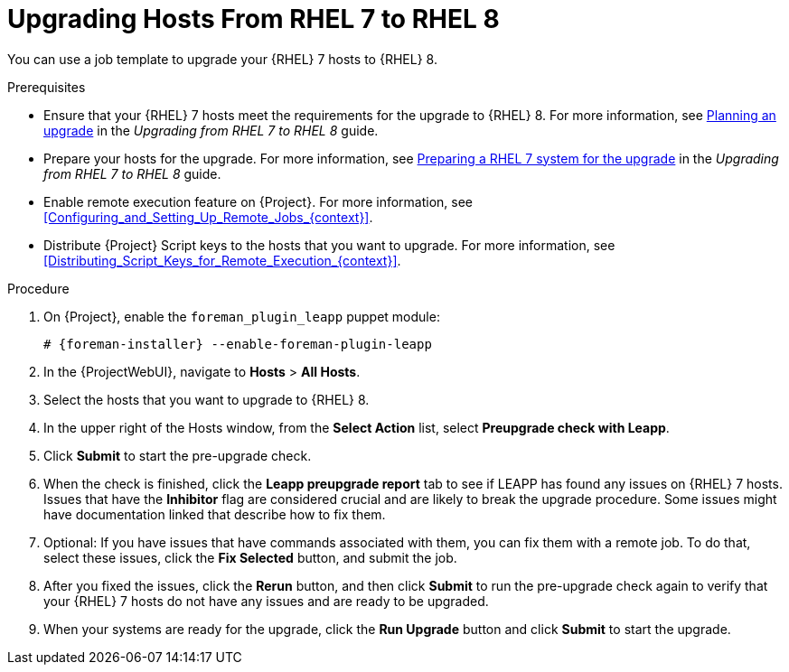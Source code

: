 [id="Upgrading_Hosts_From_RHEL7_to_RHEL8_{context}"]
= Upgrading Hosts From RHEL 7 to RHEL 8

You can use a job template to upgrade your {RHEL} 7 hosts to {RHEL} 8.

.Prerequisites
* Ensure that your {RHEL} 7 hosts meet the requirements for the upgrade to {RHEL} 8.
ifndef::orcharhino[]
For more information, see https://access.redhat.com/documentation/en-us/red_hat_enterprise_linux/8/html/upgrading_from_rhel_7_to_rhel_8/planning-an-upgrade_upgrading-from-rhel-7-to-rhel-8[Planning an upgrade] in the _Upgrading from RHEL 7 to RHEL 8_ guide.
endif::[]
* Prepare your hosts for the upgrade.
ifndef::orcharhino[]
For more information, see https://access.redhat.com/documentation/en-us/red_hat_enterprise_linux/8/html-single/upgrading_from_rhel_7_to_rhel_8/index#preparing-a-rhel-7-system-for-the-upgrade_upgrading-from-rhel-7-to-rhel-8[Preparing a RHEL 7 system for the upgrade] in the _Upgrading from RHEL 7 to RHEL 8_ guide.
endif::[]
* Enable remote execution feature on {Project}.
For more information, see xref:Configuring_and_Setting_Up_Remote_Jobs_{context}[].
* Distribute {Project} Script keys to the hosts that you want to upgrade.
For more information, see xref:Distributing_Script_Keys_for_Remote_Execution_{context}[].

.Procedure
. On {Project}, enable the `foreman_plugin_leapp` puppet module:
+
[options="nowrap" subs="+quotes,attributes"]
----
# {foreman-installer} --enable-foreman-plugin-leapp
----
. In the {ProjectWebUI}, navigate to *Hosts* > *All Hosts*.
. Select the hosts that you want to upgrade to {RHEL} 8.
. In the upper right of the Hosts window, from the *Select Action* list, select *Preupgrade check with Leapp*.
. Click *Submit* to start the pre-upgrade check.
. When the check is finished, click the *Leapp preupgrade report* tab to see if LEAPP has found any issues on {RHEL} 7 hosts.
Issues that have the *Inhibitor* flag are considered crucial and are likely to break the upgrade procedure.
Some issues might have documentation linked that describe how to fix them.
. Optional: If you have issues that have commands associated with them, you can fix them with a remote job.
To do that, select these issues, click the *Fix Selected* button, and submit the job.
. After you fixed the issues, click the *Rerun* button, and then click *Submit* to run the pre-upgrade check again to verify that your {RHEL} 7 hosts do not have any issues and are ready to be upgraded.
. When your systems are ready for the upgrade, click the *Run Upgrade* button and click *Submit* to start the upgrade.
